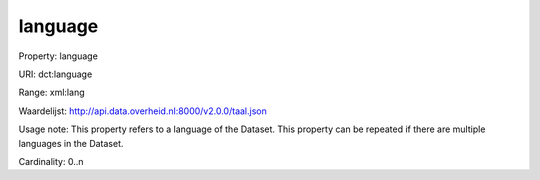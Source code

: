 language
========

Property: language

URI: dct:language

Range: xml:lang

Waardelijst: http://api.data.overheid.nl:8000/v2.0.0/taal.json

Usage note: This property refers to a language of the Dataset. This property can be repeated if there are multiple languages in the Dataset.

Cardinality: 0..n
